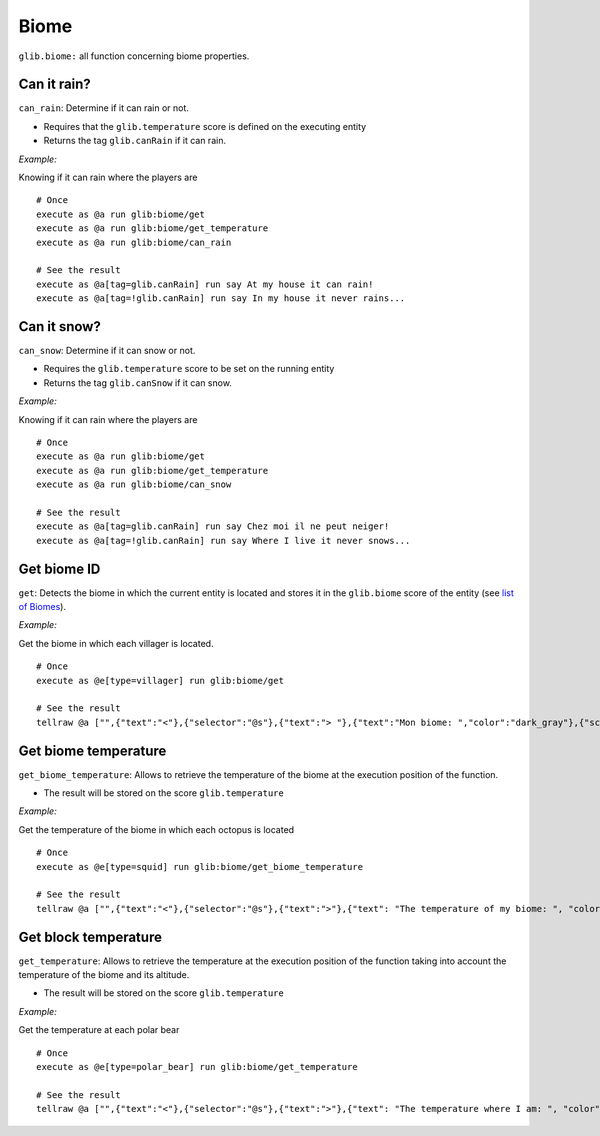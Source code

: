*****
Biome
*****

``glib.biome:`` all function concerning biome properties.

Can it rain?
~~~~~~~~~~~~

``can_rain``: Determine if it can rain or not.

-  Requires that the ``glib.temperature`` score is defined on the
   executing entity
-  Returns the tag ``glib.canRain`` if it can rain.

*Example:*

Knowing if it can rain where the players are

::

    # Once
    execute as @a run glib:biome/get
    execute as @a run glib:biome/get_temperature
    execute as @a run glib:biome/can_rain

    # See the result
    execute as @a[tag=glib.canRain] run say At my house it can rain!
    execute as @a[tag=!glib.canRain] run say In my house it never rains...

Can it snow?
~~~~~~~~~~~~

``can_snow``: Determine if it can snow or not.

-  Requires the ``glib.temperature`` score to be set on the running
   entity
-  Returns the tag ``glib.canSnow`` if it can snow.

*Example:*

Knowing if it can rain where the players are

::

    # Once
    execute as @a run glib:biome/get
    execute as @a run glib:biome/get_temperature
    execute as @a run glib:biome/can_snow

    # See the result
    execute as @a[tag=glib.canRain] run say Chez moi il ne peut neiger!
    execute as @a[tag=!glib.canRain] run say Where I live it never snows...

Get biome ID
~~~~~~~~~~~~

``get``: Detects the biome in which the current entity is located and
stores it in the ``glib.biome`` score of the entity (see `list of
Biomes <https://glib-core.readthedocs.io//Biome_ID>`__).

*Example:*

Get the biome in which each villager is located.

::

    # Once
    execute as @e[type=villager] run glib:biome/get

    # See the result
    tellraw @a ["",{"text":"<"},{"selector":"@s"},{"text":"> "},{"text":"Mon biome: ","color":"dark_gray"},{"score":{"name":"@s","objective":"glib.biome"},"color":"gold"}]

Get biome temperature
~~~~~~~~~~~~~~~~~~~~~

``get_biome_temperature``: Allows to retrieve the temperature of the
biome at the execution position of the function.

-  The result will be stored on the score ``glib.temperature``

*Example:*

Get the temperature of the biome in which each octopus is located

::

    # Once
    execute as @e[type=squid] run glib:biome/get_biome_temperature

    # See the result
    tellraw @a ["",{"text":"<"},{"selector":"@s"},{"text":">"},{"text": "The temperature of my biome: ", "color": "dark_gray"},{"score":{"name":"@s", "objective": "glib.biome"}, "color": "gold"}]

Get block temperature
~~~~~~~~~~~~~~~~~~~~~

``get_temperature``: Allows to retrieve the temperature at the execution
position of the function taking into account the temperature of the
biome and its altitude.

-  The result will be stored on the score ``glib.temperature``

*Example:*

Get the temperature at each polar bear

::

    # Once
    execute as @e[type=polar_bear] run glib:biome/get_temperature

    # See the result
    tellraw @a ["",{"text":"<"},{"selector":"@s"},{"text":">"},{"text": "The temperature where I am: ", "color": "dark_gray"},{"score":{"name":"@s", "objective": "glib.biome"}, "color": "gold"}]

